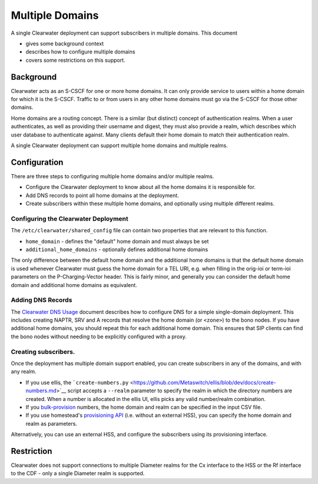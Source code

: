 Multiple Domains
================

A single Clearwater deployment can support subscribers in multiple
domains. This document

-  gives some background context
-  describes how to configure multiple domains
-  covers some restrictions on this support.

Background
----------

Clearwater acts as an S-CSCF for one or more home domains. It can only
provide service to users within a home domain for which it is the
S-CSCF. Traffic to or from users in any other home domains must go via
the S-CSCF for those other domains.

Home domains are a routing concept. There is a similar (but distinct)
concept of authentication realms. When a user authenticates, as well as
providing their username and digest, they must also provide a realm,
which describes which user database to authenticate against. Many
clients default their home domain to match their authentication realm.

A single Clearwater deployment can support multiple home domains and
multiple realms.

Configuration
-------------

There are three steps to configuring multiple home domains and/or
multiple realms.

-  Configure the Clearwater deployment to know about all the home
   domains it is responsible for.
-  Add DNS records to point all home domains at the deployment.
-  Create subscribers within these multiple home domains, and optionally
   using multiple different realms.

Configuring the Clearwater Deployment
~~~~~~~~~~~~~~~~~~~~~~~~~~~~~~~~~~~~~

The ``/etc/clearwater/shared_config`` file can contain two properties
that are relevant to this function.

-  ``home_domain`` - defines the "default" home domain and must always
   be set
-  ``additional_home_domains`` - optionally defines additional home
   domains

The only difference between the default home domain and the additional
home domains is that the default home domain is used whenever Clearwater
must guess the home domain for a TEL URI, e.g. when filling in the
orig-ioi or term-ioi parameters on the P-Charging-Vector header. This is
fairly minor, and generally you can consider the default home domain and
additional home domains as equivalent.

Adding DNS Records
~~~~~~~~~~~~~~~~~~

The `Clearwater DNS Usage <Clearwater_DNS_Usage.html>`__ document
describes how to configure DNS for a simple single-domain deployment.
This includes creating NAPTR, SRV and A records that resolve the home
domain (or ``<zone>``) to the bono nodes. If you have additional home
domains, you should repeat this for each additional home domain. This
ensures that SIP clients can find the bono nodes without needing to be
explicitly configured with a proxy.

Creating subscribers.
~~~~~~~~~~~~~~~~~~~~~

Once the deployment has multiple domain support enabled, you can create
subscribers in any of the domains, and with any realm.

-  If you use ellis, the
   ```create-numbers.py`` <https://github.com/Metaswitch/ellis/blob/dev/docs/create-numbers.md>`__
   script accepts a ``--realm`` parameter to specify the realm in which
   the directory numbers are created. When a number is allocated in the
   ellis UI, ellis picks any valid number/realm combination.

-  If you
   `bulk-provision <https://github.com/Metaswitch/crest/blob/dev/docs/Bulk-Provisioning%20Numbers.md>`__
   numbers, the home domain and realm can be specified in the input CSV
   file.

-  If you use homestead's `provisioning
   API <https://github.com/Metaswitch/crest/blob/dev/docs/homestead_prov_api.md>`__
   (i.e. without an external HSS), you can specify the home domain and
   realm as parameters.

Alternatively, you can use an external HSS, and configure the
subscribers using its provisioning interface.

Restriction
-----------

Clearwater does not support connections to multiple Diameter realms for
the Cx interface to the HSS or the Rf interface to the CDF - only a
single Diameter realm is supported.

